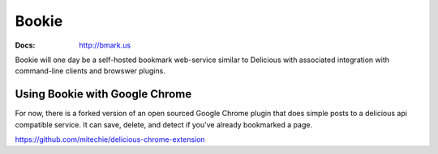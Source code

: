 Bookie
========
:Docs: http://bmark.us

Bookie will one day be a self-hosted bookmark web-service similar to Delicious
with associated integration with command-line clients and browswer plugins.

Using Bookie with Google Chrome
-------------------------------
For now, there is a forked version of an open sourced Google Chrome plugin that does
simple posts to a delicious api compatible service. It can save, delete, and detect
if you've already bookmarked a page.

https://github.com/mitechie/delicious-chrome-extension
